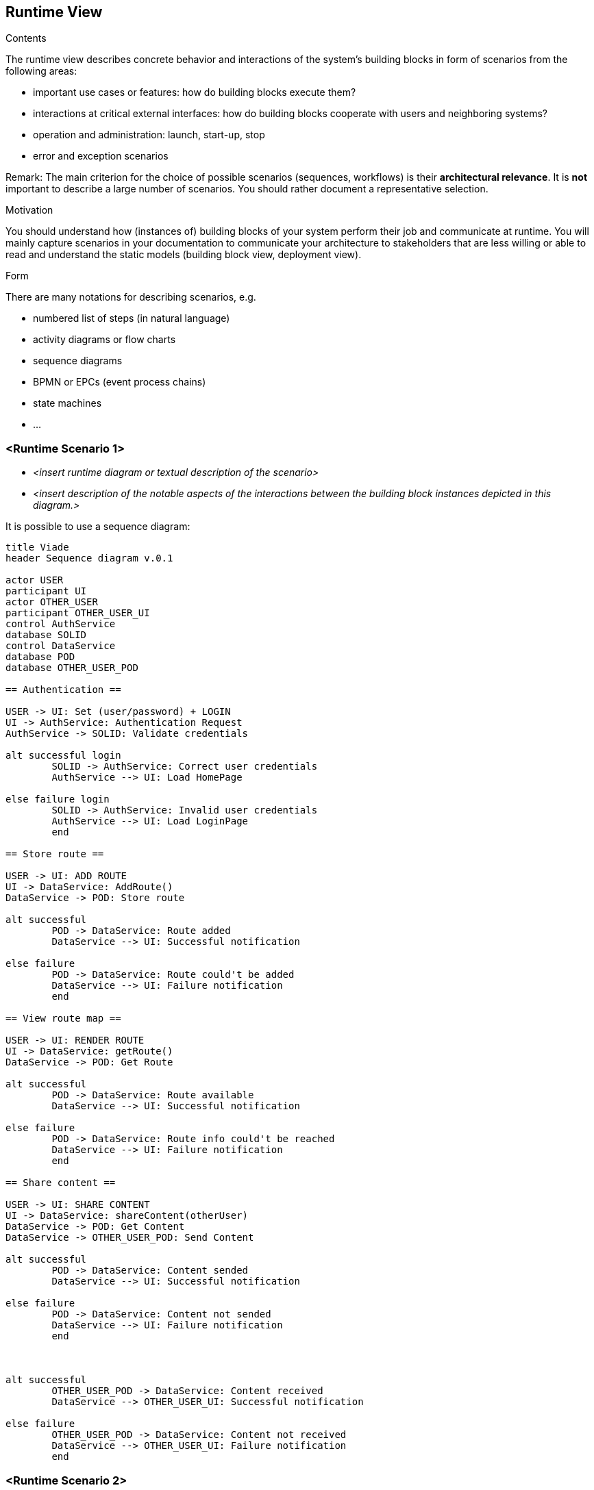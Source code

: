 [[section-runtime-view]]
== Runtime View


[role="arc42help"]
****
.Contents
The runtime view describes concrete behavior and interactions of the system’s building blocks in form of scenarios from the following areas:

* important use cases or features: how do building blocks execute them?
* interactions at critical external interfaces: how do building blocks cooperate with users and neighboring systems?
* operation and administration: launch, start-up, stop
* error and exception scenarios

Remark: The main criterion for the choice of possible scenarios (sequences, workflows) is their *architectural relevance*. It is *not* important to describe a large number of scenarios. You should rather document a representative selection.

.Motivation
You should understand how (instances of) building blocks of your system perform their job and communicate at runtime.
You will mainly capture scenarios in your documentation to communicate your architecture to stakeholders that are less willing or able to read and understand the static models (building block view, deployment view).

.Form
There are many notations for describing scenarios, e.g.

* numbered list of steps (in natural language)
* activity diagrams or flow charts
* sequence diagrams
* BPMN or EPCs (event process chains)
* state machines
* ...

****

=== <Runtime Scenario 1>


* _<insert runtime diagram or textual description of the scenario>_
* _<insert description of the notable aspects of the interactions between the
building block instances depicted in this diagram.>_

It is possible to use a sequence diagram:

[plantuml,"Sequence diagram",png]
----
title Viade
header Sequence diagram v.0.1

actor USER
participant UI
actor OTHER_USER
participant OTHER_USER_UI
control AuthService
database SOLID
control DataService
database POD
database OTHER_USER_POD

== Authentication ==

USER -> UI: Set (user/password) + LOGIN
UI -> AuthService: Authentication Request
AuthService -> SOLID: Validate credentials

alt successful login
	SOLID -> AuthService: Correct user credentials
	AuthService --> UI: Load HomePage

else failure login
	SOLID -> AuthService: Invalid user credentials
	AuthService --> UI: Load LoginPage
	end

== Store route ==

USER -> UI: ADD ROUTE
UI -> DataService: AddRoute()
DataService -> POD: Store route

alt successful	
	POD -> DataService: Route added
	DataService --> UI: Successful notification

else failure
	POD -> DataService: Route could't be added
	DataService --> UI: Failure notification
	end

== View route map ==

USER -> UI: RENDER ROUTE
UI -> DataService: getRoute()
DataService -> POD: Get Route

alt successful	
	POD -> DataService: Route available
	DataService --> UI: Successful notification

else failure
	POD -> DataService: Route info could't be reached
	DataService --> UI: Failure notification
	end

== Share content ==

USER -> UI: SHARE CONTENT
UI -> DataService: shareContent(otherUser)
DataService -> POD: Get Content
DataService -> OTHER_USER_POD: Send Content

alt successful	
	POD -> DataService: Content sended
	DataService --> UI: Successful notification

else failure
	POD -> DataService: Content not sended
	DataService --> UI: Failure notification
	end



alt successful	
	OTHER_USER_POD -> DataService: Content received
	DataService --> OTHER_USER_UI: Successful notification

else failure
	OTHER_USER_POD -> DataService: Content not received
	DataService --> OTHER_USER_UI: Failure notification
	end

----
=== <Runtime Scenario 2>

=== ...

=== <Runtime Scenario n>
